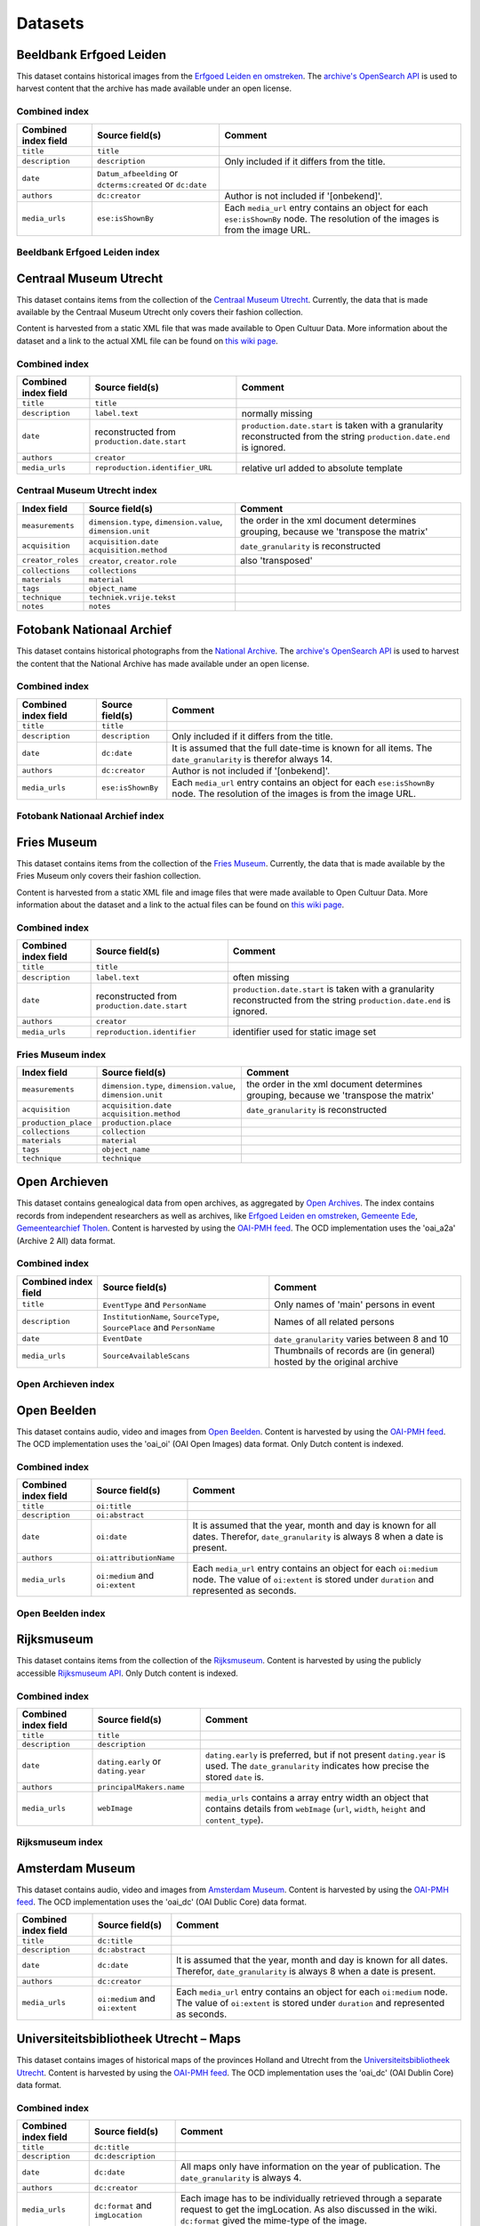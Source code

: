 .. _datasets:

Datasets
========

Beeldbank Erfgoed Leiden
------------------------

This dataset contains historical images from the `Erfgoed Leiden en omstreken <http://www.archiefleiden.nl/home/collecties/beeldmateriaal/zoeken-in-beeldmateriaal>`_. The `archive's OpenSearch API <http://www.opencultuurdata.nl/wiki/regionaal-archief-leiden-beeldbank/>`_ is used to harvest content
that the archive has made available under an open license.


Combined index
^^^^^^^^^^^^^^

+------------------------+--------------------------------------+----------------------------------------+
| Combined index field   | Source field(s)                      | Comment                                |
+========================+======================================+========================================+
| ``title``              | ``title``                            |                                        |
+------------------------+--------------------------------------+----------------------------------------+
| ``description``        | ``description``                      | Only included if it differs from the   |
|                        |                                      | title.                                 |
+------------------------+--------------------------------------+----------------------------------------+
| ``date``               | ``Datum_afbeelding`` or              |                                        |
|                        | ``dcterms:created`` or ``dc:date``   |                                        |
+------------------------+--------------------------------------+----------------------------------------+
| ``authors``            | ``dc:creator``                       | Author is not included if '[onbekend]'.|
+------------------------+--------------------------------------+----------------------------------------+
| ``media_urls``         | ``ese:isShownBy``                    | Each ``media_url`` entry contains an   |
|                        |                                      | object for each ``ese:isShownBy`` node.|
|                        |                                      | The resolution of the images is        |
|                        |                                      | from the image URL.                    |
+------------------------+--------------------------------------+----------------------------------------+

Beeldbank Erfgoed Leiden index
^^^^^^^^^^^^^^^^^^^^^^^^^^^^^^


Centraal Museum Utrecht
-----------------------

This dataset contains items from the collection of the `Centraal Museum Utrecht <https://www.centraalmuseum.nl/>`_. Currently, the data that is made available by the Centraal Museum Utrecht only covers their fashion collection.

Content is harvested from a static XML file that was made available to Open Cultuur Data. More information about the dataset and a link to the actual XML file can be found on `this wiki page <http://www.opencultuurdata.nl/wiki/centraal-museum/>`_.

Combined index
^^^^^^^^^^^^^^

+----------------------+---------------------------------+---------------------------------------+
| Combined index field |         Source field(s)         |                Comment                |
+======================+=================================+=======================================+
| ``title``            | ``title``                       |                                       |
+----------------------+---------------------------------+---------------------------------------+
| ``description``      | ``label.text``                  | normally missing                      |
+----------------------+---------------------------------+---------------------------------------+
| ``date``             | reconstructed from              | ``production.date.start`` is taken    |
|                      | ``production.date.start``       | with a granularity reconstructed from |
|                      |                                 | the string                            |
|                      |                                 | ``production.date.end`` is ignored.   |
+----------------------+---------------------------------+---------------------------------------+
| ``authors``          | ``creator``                     |                                       |
+----------------------+---------------------------------+---------------------------------------+
| ``media_urls``       | ``reproduction.identifier_URL`` | relative url added to absolute        |
|                      |                                 | template                              |
+----------------------+---------------------------------+---------------------------------------+

Centraal Museum Utrecht index
^^^^^^^^^^^^^^^^^^^^^^^^^^^^^

+------------------------+--------------------------------------+----------------------------------------+
| Index field            | Source field(s)                      | Comment                                |
+========================+======================================+========================================+
| ``measurements``       |  ``dimension.type``,                 | the order in the xml document          |
|                        |  ``dimension.value``,                | determines grouping, because we        |
|                        |  ``dimension.unit``                  | 'transpose the matrix'                 |
+------------------------+--------------------------------------+----------------------------------------+
| ``acquisition``        |  ``acquisition.date``                | ``date_granularity`` is reconstructed  |
|                        |  ``acquisition.method``              |                                        |
+------------------------+--------------------------------------+----------------------------------------+
| ``creator_roles``      |  ``creator``, ``creator.role``       | also 'transposed'                      |
+------------------------+--------------------------------------+----------------------------------------+
| ``collections``        |  ``collections``                     |                                        |
+------------------------+--------------------------------------+----------------------------------------+
| ``materials``          |  ``material``                        |                                        |
+------------------------+--------------------------------------+----------------------------------------+
| ``tags``               |  ``object_name``                     |                                        |
+------------------------+--------------------------------------+----------------------------------------+
| ``technique``          |  ``techniek.vrije.tekst``            |                                        |
+------------------------+--------------------------------------+----------------------------------------+
| ``notes``              |  ``notes``                           |                                        |
+------------------------+--------------------------------------+----------------------------------------+


Fotobank Nationaal Archief
--------------------------

This dataset contains historical photographs from the `National Archive <http://www.gahetna.nl/collectie/afbeeldingen/fotocollectie>`_. The `archive's OpenSearch API <http://www.gahetna.nl/over-ons/aa-data>`_ is used to harvest the content that the National Archive has made available under an open license.

.. _datasets_combinedindex:

Combined index
^^^^^^^^^^^^^^

+------------------------+--------------------------------------+----------------------------------------+
| Combined index field   | Source field(s)                      | Comment                                |
+========================+======================================+========================================+
| ``title``              | ``title``                            |                                        |
+------------------------+--------------------------------------+----------------------------------------+
| ``description``        | ``description``                      | Only included if it differs from the   |
|                        |                                      | title.                                 |
+------------------------+--------------------------------------+----------------------------------------+
| ``date``               | ``dc:date``                          | It is assumed that the full date-time  |
|                        |                                      | is known for all items. The            |
|                        |                                      | ``date_granularity`` is therefor       |
|                        |                                      | always 14.                             |
+------------------------+--------------------------------------+----------------------------------------+
| ``authors``            | ``dc:creator``                       | Author is not included if '[onbekend]'.|
+------------------------+--------------------------------------+----------------------------------------+
| ``media_urls``         | ``ese:isShownBy``                    | Each ``media_url`` entry contains an   |
|                        |                                      | object for each ``ese:isShownBy`` node.|
|                        |                                      | The resolution of the images is        |
|                        |                                      | from the image URL.                    |
+------------------------+--------------------------------------+----------------------------------------+


Fotobank Nationaal Archief index
^^^^^^^^^^^^^^^^^^^^^^^^^^^^^^^^

Fries Museum
-----------------------

This dataset contains items from the collection of the `Fries Museum <https://www.friesmuseum.nl/>`_. Currently, the data that is made available by the Fries Museum only covers their fashion collection.

Content is harvested from a static XML file and image files that were made available to Open Cultuur Data. More information about the dataset and a link to the actual files can be found on `this wiki page <http://www.opencultuurdata.nl/wiki/fries-museum/>`_.


Combined index
^^^^^^^^^^^^^^

+----------------------+-----------------------------+---------------------------------------+
| Combined index field |       Source field(s)       |                Comment                |
+======================+=============================+=======================================+
| ``title``            | ``title``                   |                                       |
+----------------------+-----------------------------+---------------------------------------+
| ``description``      | ``label.text``              | often missing                         |
+----------------------+-----------------------------+---------------------------------------+
| ``date``             | reconstructed from          | ``production.date.start`` is taken    |
|                      | ``production.date.start``   | with a granularity reconstructed from |
|                      |                             | the string                            |
|                      |                             | ``production.date.end`` is ignored.   |
+----------------------+-----------------------------+---------------------------------------+
| ``authors``          | ``creator``                 |                                       |
+----------------------+-----------------------------+---------------------------------------+
| ``media_urls``       | ``reproduction.identifier`` | identifier used for static image set  |
+----------------------+-----------------------------+---------------------------------------+

Fries Museum index
^^^^^^^^^^^^^^^^^^^^^^^^^^^^^

+----------------------+--------------------------------------+----------------------------------------+
|     Index field      |           Source field(s)            |                Comment                 |
+======================+======================================+========================================+
| ``measurements``     | ``dimension.type``,                  | the order in the xml document          |
|                      | ``dimension.value``,                 | determines grouping, because we        |
|                      | ``dimension.unit``                   | 'transpose the matrix'                 |
+----------------------+--------------------------------------+----------------------------------------+
| ``acquisition``      | ``acquisition.date``                 | ``date_granularity`` is reconstructed  |
|                      | ``acquisition.method``               |                                        |
+----------------------+--------------------------------------+----------------------------------------+
| ``production_place`` | ``production.place``                 |                                        |
+----------------------+--------------------------------------+----------------------------------------+
| ``collections``      | ``collection``                       |                                        |
+----------------------+--------------------------------------+----------------------------------------+
| ``materials``        | ``material``                         |                                        |
+----------------------+--------------------------------------+----------------------------------------+
| ``tags``             | ``object_name``                      |                                        |
+----------------------+--------------------------------------+----------------------------------------+
| ``technique``        | ``technique``                        |                                        |
+----------------------+--------------------------------------+----------------------------------------+



Open Archieven
--------------

This dataset contains genealogical data from open archives, as aggregated by `Open Archives <http://www.openarch.nl/>`_. The index contains records from independent researchers as well as archives, like `Erfgoed Leiden en omstreken <http://www.opencultuurdata.nl/wiki/regionaal-archief-leiden-genealogische-data/>`_, `Gemeente Ede <http://www.opencultuurdata.nl/wiki/gemeente-ede-bevolking-gemeente-ede-1647-1913/>`_, `Gemeentearchief Tholen <http://www.opencultuurdata.nl/wiki/gemeente-tholen-genealogische-data-bevolkingsregisters-1803-1940-metadata-en-scans/>`_. Content is harvested by using the `OAI-PMH feed <http://www.openarch.nl/api/docs/oai-pmh/>`_. The OCD implementation uses the 'oai_a2a' (Archive 2 All) data format.

Combined index
^^^^^^^^^^^^^^

+------------------------+--------------------------------------+----------------------------------------+
| Combined index field   | Source field(s)                      | Comment                                |
+========================+======================================+========================================+
| ``title``              | ``EventType`` and ``PersonName``     | Only names of 'main' persons in event  |
+------------------------+--------------------------------------+----------------------------------------+
| ``description``        | ``InstitutionName``, ``SourceType``, | Names of all related persons           |
|                        | ``SourcePlace`` and ``PersonName``   |                                        |
+------------------------+--------------------------------------+----------------------------------------+
| ``date``               | ``EventDate``                        | ``date_granularity`` varies between 8  |
|                        |                                      | and 10                                 |
+------------------------+--------------------------------------+----------------------------------------+
| ``media_urls``         | ``SourceAvailableScans``             | Thumbnails of records are (in general) |
|                        |                                      | hosted by the original archive         |
+------------------------+--------------------------------------+----------------------------------------+

Open Archieven index
^^^^^^^^^^^^^^^^^^^^

.. _data_openbeelden:

Open Beelden
------------

This dataset contains audio, video and images from `Open Beelden <http://www.openbeelden.nl/>`_. Content is harvested by using the `OAI-PMH feed <http://www.openbeelden.nl/api.nl>`_. The OCD implementation uses the 'oai_oi' (OAI Open Images) data format. Only Dutch content is indexed.


Combined index
^^^^^^^^^^^^^^

+------------------------+--------------------------------------+----------------------------------------+
| Combined index field   | Source field(s)                      | Comment                                |
+========================+======================================+========================================+
| ``title``              | ``oi:title``                         |                                        |
+------------------------+--------------------------------------+----------------------------------------+
| ``description``        | ``oi:abstract``                      |                                        |
+------------------------+--------------------------------------+----------------------------------------+
| ``date``               | ``oi:date``                          | It is assumed that the year, month and |
|                        |                                      | day is known for all dates.            |
|                        |                                      | Therefor, ``date_granularity`` is      |
|                        |                                      | always 8 when a date is present.       |
+------------------------+--------------------------------------+----------------------------------------+
| ``authors``            | ``oi:attributionName``               |                                        |
+------------------------+--------------------------------------+----------------------------------------+
| ``media_urls``         | ``oi:medium`` and ``oi:extent``      | Each ``media_url`` entry contains an   |
|                        |                                      | object for each ``oi:medium`` node.    |
|                        |                                      | The value of ``oi:extent`` is stored   |
|                        |                                      | under ``duration`` and represented as  |
|                        |                                      | seconds.                               |
+------------------------+--------------------------------------+----------------------------------------+


Open Beelden index
^^^^^^^^^^^^^^^^^^


Rijksmuseum
-----------

This dataset contains items from the collection of the `Rijksmuseum <https://www.rijksmuseum.nl/>`_. Content is harvested by using the publicly accessible `Rijksmuseum API <http://rijksmuseum.github.io/>`_. Only Dutch content is indexed.


Combined index
^^^^^^^^^^^^^^

+------------------------+--------------------------------------+----------------------------------------+
| Combined index field   | Source field(s)                      | Comment                                |
+========================+======================================+========================================+
| ``title``              | ``title``                            |                                        |
+------------------------+--------------------------------------+----------------------------------------+
| ``description``        | ``description``                      |                                        |
+------------------------+--------------------------------------+----------------------------------------+
| ``date``               | ``dating.early`` or ``dating.year``  | ``dating.early`` is preferred, but if  |
|                        |                                      | not present ``dating.year`` is used.   |
|                        |                                      | The ``date_granularity`` indicates how |
|                        |                                      | precise the stored ``date`` is.        |
+------------------------+--------------------------------------+----------------------------------------+
| ``authors``            | ``principalMakers.name``             |                                        |
+------------------------+--------------------------------------+----------------------------------------+
| ``media_urls``         | ``webImage``                         | ``media_urls`` contains a array entry  |
|                        |                                      | width an object that contains details  |
|                        |                                      | from ``webImage`` (``url``, ``width``, |
|                        |                                      | ``height`` and ``content_type``).      |
+------------------------+--------------------------------------+----------------------------------------+

Rijksmuseum index
^^^^^^^^^^^^^^^^^

Amsterdam Museum
----------------

This dataset contains audio, video and images from `Amsterdam Museum <http://www.amsterdammuseum.nl/>`_. Content is harvested by using the `OAI-PMH feed <http://ahm.adlibsoft.com/oaix/oai.ashx>`_. The OCD implementation uses the 'oai_dc' (OAI Dublic Core) data format.

+------------------------+--------------------------------------+----------------------------------------+
| Combined index field   | Source field(s)                      | Comment                                |
+========================+======================================+========================================+
| ``title``              | ``dc:title``                         |                                        |
+------------------------+--------------------------------------+----------------------------------------+
| ``description``        | ``dc:abstract``                      |                                        |
+------------------------+--------------------------------------+----------------------------------------+
| ``date``               | ``dc:date``                          | It is assumed that the year, month and |
|                        |                                      | day is known for all dates.            |
|                        |                                      | Therefor, ``date_granularity`` is      |
|                        |                                      | always 8 when a date is present.       |
+------------------------+--------------------------------------+----------------------------------------+
| ``authors``            | ``dc:creator``                       |                                        |
+------------------------+--------------------------------------+----------------------------------------+
| ``media_urls``         | ``oi:medium`` and ``oi:extent``      | Each ``media_url`` entry contains an   |
|                        |                                      | object for each ``oi:medium`` node.    |
|                        |                                      | The value of ``oi:extent`` is stored   |
|                        |                                      | under ``duration`` and represented as  |
|                        |                                      | seconds.                               |
+------------------------+--------------------------------------+----------------------------------------+

Universiteitsbibliotheek Utrecht – Maps
---------------------------------------

This dataset contains images of historical maps of the provinces Holland and Utrecht from the `Universiteitsbibliotheek Utrecht <http://bc.library.uu.nl/nl/node/206/>`_. Content is harvested by using the `OAI-PMH feed <http://www.openbeelden.nl/api.nl>`_. The OCD implementation uses the 'oai_dc' (OAI Dublin Core) data format.


Combined index
^^^^^^^^^^^^^^

+------------------------+--------------------------------------+----------------------------------------+
| Combined index field   | Source field(s)                      | Comment                                |
+========================+======================================+========================================+
| ``title``              | ``dc:title``                         |                                        |
+------------------------+--------------------------------------+----------------------------------------+
| ``description``        | ``dc:description``                   |                                        |
+------------------------+--------------------------------------+----------------------------------------+
| ``date``               | ``dc:date``                          | All maps only have information on the  |
|                        |                                      | year of publication.                   |
|                        |                                      | The ``date_granularity`` is always 4.  |
+------------------------+--------------------------------------+----------------------------------------+
| ``authors``            | ``dc:creator``                       |                                        |
+------------------------+--------------------------------------+----------------------------------------+
| ``media_urls``         | ``dc:format`` and ``imgLocation``    | Each image has to be individually      |
|                        |                                      | retrieved through a separate request   |
|                        |                                      | to get the imgLocation. As also        |
|                        |                                      | discussed in the wiki. ``dc:format``   |
|                        |                                      | gived the mime-type of the image.      |
+------------------------+--------------------------------------+----------------------------------------+


Universiteitsbibliotheek Utrecht Maps index
^^^^^^^^^^^^^^^^^^^^^^^^^^^^^^^^^^^^^^^^^^^


Visserijmuseum Zoutkamp
-----------------------

This dataset contains images  from the `Visserijmuseum Zoutkamp
<http://www.visserijmuseum.com/>`_.
Content is harvested by using the `Adlib API <http://api.adlibsoft.com/site/>`_.


Combined index
^^^^^^^^^^^^^^

+------------------------+--------------------------------------+----------------------------------------+
| Combined index field   | Source field(s)                      | Comment                                |
+========================+======================================+========================================+
| ``title``              | ``title``                            |                                        |
+------------------------+--------------------------------------+----------------------------------------+
| ``authors``            | ``creator``                          |                                        |
+------------------------+--------------------------------------+----------------------------------------+
| ``media_urls``         | ``image``                            |                                        |
+------------------------+--------------------------------------+----------------------------------------+


Visserijmuseum Zoutkamp index
^^^^^^^^^^^^^^^^^^^^^^^^^^^^^


TextielMuseum
-------------

This dataset contains images  from the `TextielMuseum <http://www.textielmuseum/>`_.
Content is harvested by using the `Adlib API <http://api.adlibsoft.com/site/>`_.

Combined index
^^^^^^^^^^^^^^

+------------------------+--------------------------------------+----------------------------------------+
| Combined index field   | Source field(s)                      | Comment                                |
+========================+======================================+========================================+
| ``title``              | ``title``                            |                                        |
+------------------------+--------------------------------------+----------------------------------------+
| ``authors``            | ``creator``                          |                                        |
+------------------------+--------------------------------------+----------------------------------------+
| ``media_urls``         | ``reproduction.identifier_url``      | The source field is part of the URL.   |
+------------------------+--------------------------------------+----------------------------------------+


TextielMuseum index
^^^^^^^^^^^^^^^^^^^


Royal Library - ByvanckB
------------------------

This dataset contains images from the Royal Library's `ByvanckB set <http://manuscripts.kb.nl/>`_.
Content is harvested by using the `OAI-PMH feed <http://services.kb.nl/mdo/oai>`_.
The OCD implementation uses the 'dcx' data format.

Combined index
^^^^^^^^^^^^^^

+------------------------+--------------------------------------+----------------------------------------+
| Combined index field   | Source field(s)                      | Comment                                |
+========================+======================================+========================================+
| ``title``              | ``dc:title``                         |                                        |
+------------------------+--------------------------------------+----------------------------------------+
| ``description``        | ``dc:abstract``                      |                                        |
+------------------------+--------------------------------------+----------------------------------------+
| ``date``               | ``dc:date``                          | Mostly only year information. the (c.) |
|                        |                                      | is stripped, then parsed.              |
|                        |                                      | Therefor, ``date_granularity`` is      |
|                        |                                      | always 4 when it was properly parsed   |
+------------------------+--------------------------------------+----------------------------------------+
| ``authors``            | ``dc:creator``                       |                                        |
+------------------------+--------------------------------------+----------------------------------------+
| ``media_urls``         | ``dcx:illustration``                 |                                        |
+------------------------+--------------------------------------+----------------------------------------+

Royal Library - ByvanckB index
^^^^^^^^^^^^^^^^^^^^^^^^^^^^^^


Tropenmuseum
------------

This dataset contains images from the `Tropenmusem <http://collectie.tropenmuseum.nl/Default.aspx>`_.
The Wikimedia Commons API is used to get the dataset.

Combined index
^^^^^^^^^^^^^^

+------------------------+--------------------------------------+----------------------------------------+
| Combined index field   | Source field(s)                      | Comment                                |
+========================+======================================+========================================+
| ``title``              | ``file/name``                        |                                        |
+------------------------+--------------------------------------+----------------------------------------+
| ``date``               | ``file/date``                        |                                        |
+------------------------+--------------------------------------+----------------------------------------+
| ``description``        | ``description/language``             | Only the dexcription with ``lang="nl"``|
|                        |                                      | is included. All HTML tags are removed.|
+------------------------+--------------------------------------+----------------------------------------+
| ``media_urls``         | ``file/name``                        |                                        |
+------------------------+--------------------------------------+----------------------------------------+

Tropenmuseum index
^^^^^^^^^^^^^^^^^^


